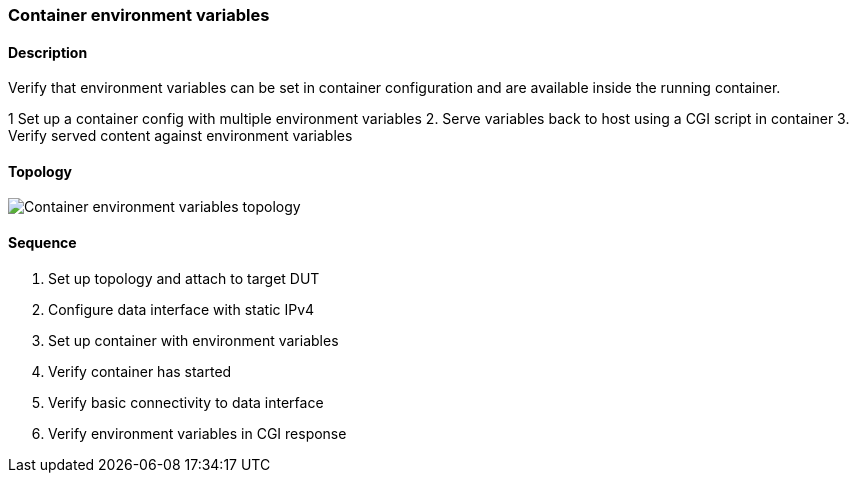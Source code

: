=== Container environment variables

ifdef::topdoc[:imagesdir: {topdoc}../../test/case/infix_containers/container_environment]

==== Description

Verify that environment variables can be set in container configuration
and are available inside the running container.

1  Set up a container config with multiple environment variables
2. Serve variables back to host using a CGI script in container
3. Verify served content against environment variables

==== Topology

image::topology.svg[Container environment variables topology, align=center, scaledwidth=75%]

==== Sequence

. Set up topology and attach to target DUT
. Configure data interface with static IPv4
. Set up container with environment variables
. Verify container has started
. Verify basic connectivity to data interface
. Verify environment variables in CGI response


